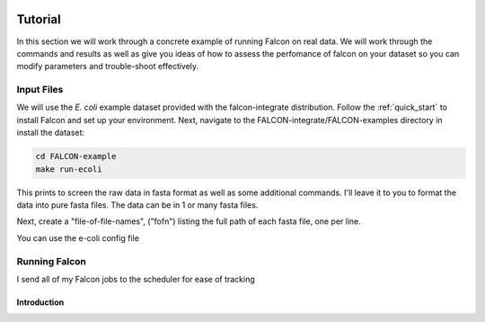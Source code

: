 .. _tutorial:

.. image:: falcon_icon2.png
   :height: 200px
   :width: 200 px
   :alt: Falcon Assembler
   :align: right

Tutorial
========

In this section we will work through a concrete example of running Falcon on real data. 
We will work through the commands and results as well as give you ideas of how to assess 
the perfomance of falcon on your dataset so you can modify parameters and trouble-shoot effectively.

Input Files
-----------

We will use the *E. coli* example dataset provided with the falcon-integrate distribution. Follow the :ref:`quick_start` 
to install Falcon and set up your environment. Next, navigate to the FALCON-integrate/FALCON-examples directory in 
install the dataset:

.. code-block:: bash

	cd FALCON-example
	make run-ecoli
	
This prints to screen the raw data in fasta format as well as some additional commands. 
I'll leave it to you to format the data into pure fasta files. The data can be in 1 or many
fasta files.

Next, create a "file-of-file-names", ("fofn") listing the full path of each fasta file, one per line.

You can use the e-coli config file 

   
Running Falcon
------------

I send all of my Falcon jobs to the scheduler for ease of tracking




Introduction
____________


